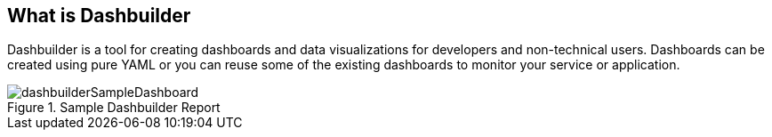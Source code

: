 [id="chap-dashbuilder-what-is"]
== What is Dashbuilder
ifdef::context[:parent-context: {context}]
:context: dashbuilder-essentials

[role="_abstract"]
Dashbuilder is a tool for creating dashboards and data visualizations for developers and non-technical users. Dashboards can be created using pure YAML or you can reuse some of the existing dashboards to monitor your service or application.

.Sample Dashbuilder Report
image::essentials/dashbuilderSampleDashboard.png[align="center"]
